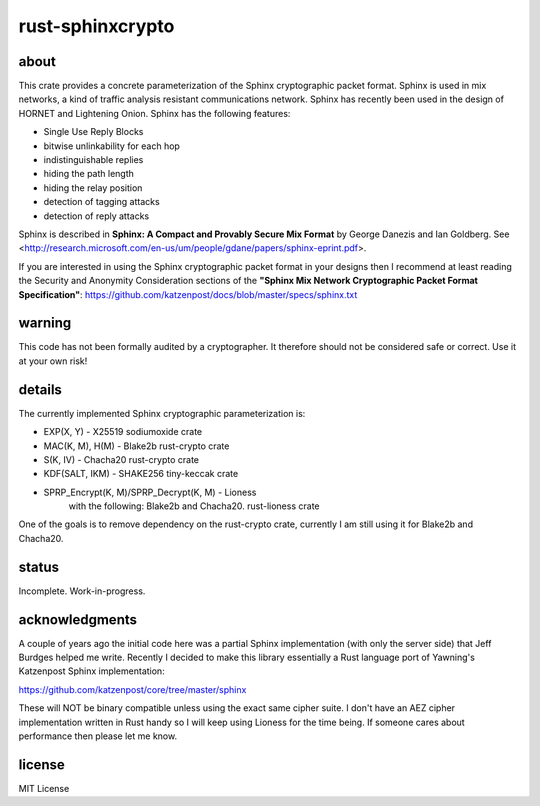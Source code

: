 
rust-sphinxcrypto
=================

.. image:: https://travis-ci.org/david415/rust-sphinxcrypto.png?branch=master
    :target: https://www.travis-ci.org/david415/rust-sphinxcrypto
    :alt: travis build status

.. image:: https://coveralls.io/repos/github/david415/rust-sphinxcrypto/badge.svg?branch=master
  :target: https://coveralls.io/github/david415/rust-sphinxcrypto
  :alt: coveralls

.. image:: https://docs.rs/sphinxcrypto/badge.svg
  :target: https://docs.rs/sphinxcrypto/
  :alt: api docs

.. image:: https://img.shields.io/crates/v/sphinxcrypto.svg
  :target: https://crates.io/crates/sphinxcrypto
  :alt: crates.io link


about
-----

This crate provides a concrete parameterization of the Sphinx
cryptographic packet format. Sphinx is used in mix networks,
a kind of traffic analysis resistant communications network.
Sphinx has recently been used in the design of HORNET and
Lightening Onion. Sphinx has the following features:

* Single Use Reply Blocks
* bitwise unlinkability for each hop
* indistinguishable replies
* hiding the path length
* hiding the relay position
* detection of tagging attacks
* detection of reply attacks

Sphinx is described in **Sphinx: A Compact and Provably Secure Mix
Format** by George Danezis and Ian Goldberg. See
<http://research.microsoft.com/en-us/um/people/gdane/papers/sphinx-eprint.pdf>.

If you are interested in using the Sphinx cryptographic packet format
in your designs then I recommend at least reading the Security and
Anonymity Consideration sections of the
**"Sphinx Mix Network Cryptographic Packet Format Specification"**:
https://github.com/katzenpost/docs/blob/master/specs/sphinx.txt


warning
-------

This code has not been formally audited by a cryptographer. It
therefore should not be considered safe or correct. Use it at your own
risk!


details
-------

The currently implemented Sphinx cryptographic parameterization is:

* EXP(X, Y) - X25519 sodiumoxide crate
* MAC(K, M), H(M) - Blake2b rust-crypto crate
* S(K, IV) - Chacha20 rust-crypto crate
* KDF(SALT, IKM) - SHAKE256 tiny-keccak crate
* SPRP_Encrypt(K, M)/SPRP_Decrypt(K, M) - Lioness
    with the following: Blake2b and Chacha20. rust-lioness crate

One of the goals is to remove dependency on the rust-crypto crate,
currently I am still using it for Blake2b and Chacha20.


status
------

Incomplete. Work-in-progress.


acknowledgments
---------------

A couple of years ago the initial code here was a partial Sphinx
implementation (with only the server side) that Jeff Burdges helped me
write. Recently I decided to make this library essentially a Rust
language port of Yawning's Katzenpost Sphinx implementation:

https://github.com/katzenpost/core/tree/master/sphinx

These will NOT be binary compatible unless using the exact same cipher
suite. I don't have an AEZ cipher implementation written in Rust
handy so I will keep using Lioness for the time being. If someone
cares about performance then please let me know.


license
-------

MIT License
